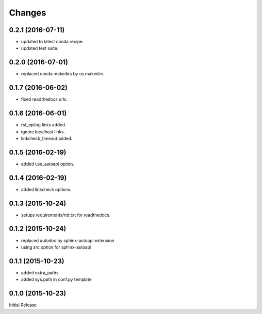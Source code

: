 Changes
*******

0.2.1 (2016-07-11)
==================

* updated to latest conda recipe.
* updated test suite.

0.2.0 (2016-07-01)
==================

* replaced conda.makedirs by os.makedirs.

0.1.7 (2016-06-02)
==================

* fixed readthedocs urls.

0.1.6 (2016-06-01)
==================

* rst_epilog links added.
* ignore localhost links.
* linkcheck_timeout added.

0.1.5 (2016-02-19)
==================

* added use_autoapi option.

0.1.4 (2016-02-19)
==================

* added linkcheck options.

0.1.3 (2015-10-24)
==================

* setups requirements/rtd.txt for readthedocs.

0.1.2 (2015-10-24)
==================

* replaced autodoc by sphinx-autoapi extension
* using src option for sphinx-autoapi

0.1.1 (2015-10-23)
==================

* added extra_paths
* added sys.path in conf.py template

0.1.0 (2015-10-23)
==================

Initial Release


